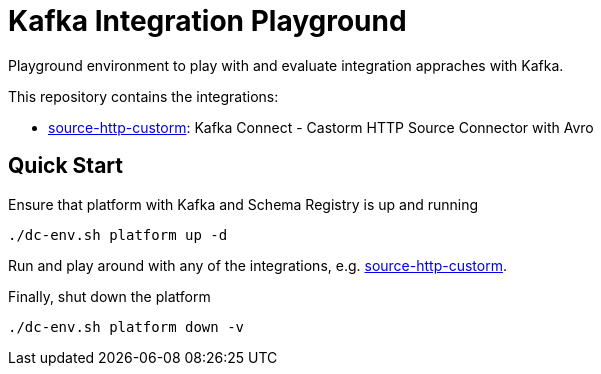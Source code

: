 = Kafka Integration Playground

Playground environment to play with and evaluate integration appraches with Kafka.

This repository contains the integrations:

* link:integrations/source-http-custorm[source-http-custorm]: Kafka Connect - Castorm HTTP Source Connector with Avro

== Quick Start

.Ensure that platform with Kafka and Schema Registry is up and running
[source,bash]
----
./dc-env.sh platform up -d
----

Run and play around with any of the integrations, e.g. link:integrations/source-http-custorm[source-http-custorm].

.Finally, shut down the platform
[source,bash]
----
./dc-env.sh platform down -v
----